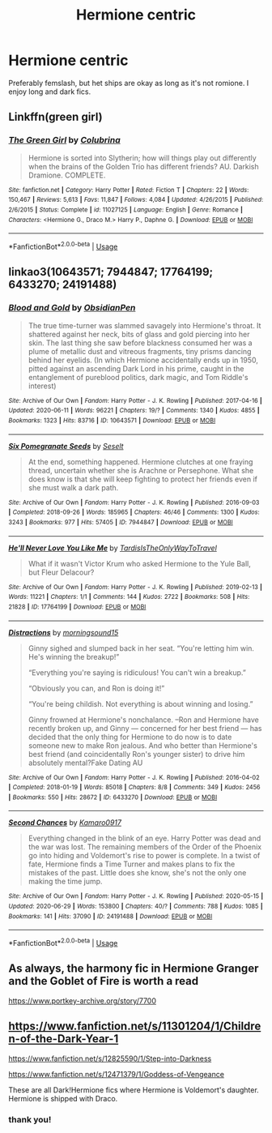 #+TITLE: Hermione centric

* Hermione centric
:PROPERTIES:
:Author: wakemeupp
:Score: 2
:DateUnix: 1593577538.0
:DateShort: 2020-Jul-01
:FlairText: Recommendation
:END:
Preferably femslash, but het ships are okay as long as it's not romione. I enjoy long and dark fics.


** Linkffn(green girl)
:PROPERTIES:
:Score: 2
:DateUnix: 1593580578.0
:DateShort: 2020-Jul-01
:END:

*** [[https://www.fanfiction.net/s/11027125/1/][*/The Green Girl/*]] by [[https://www.fanfiction.net/u/4314892/Colubrina][/Colubrina/]]

#+begin_quote
  Hermione is sorted into Slytherin; how will things play out differently when the brains of the Golden Trio has different friends? AU. Darkish Dramione. COMPLETE.
#+end_quote

^{/Site/:} ^{fanfiction.net} ^{*|*} ^{/Category/:} ^{Harry} ^{Potter} ^{*|*} ^{/Rated/:} ^{Fiction} ^{T} ^{*|*} ^{/Chapters/:} ^{22} ^{*|*} ^{/Words/:} ^{150,467} ^{*|*} ^{/Reviews/:} ^{5,613} ^{*|*} ^{/Favs/:} ^{11,847} ^{*|*} ^{/Follows/:} ^{4,084} ^{*|*} ^{/Updated/:} ^{4/26/2015} ^{*|*} ^{/Published/:} ^{2/6/2015} ^{*|*} ^{/Status/:} ^{Complete} ^{*|*} ^{/id/:} ^{11027125} ^{*|*} ^{/Language/:} ^{English} ^{*|*} ^{/Genre/:} ^{Romance} ^{*|*} ^{/Characters/:} ^{<Hermione} ^{G.,} ^{Draco} ^{M.>} ^{Harry} ^{P.,} ^{Daphne} ^{G.} ^{*|*} ^{/Download/:} ^{[[http://www.ff2ebook.com/old/ffn-bot/index.php?id=11027125&source=ff&filetype=epub][EPUB]]} ^{or} ^{[[http://www.ff2ebook.com/old/ffn-bot/index.php?id=11027125&source=ff&filetype=mobi][MOBI]]}

--------------

*FanfictionBot*^{2.0.0-beta} | [[https://github.com/tusing/reddit-ffn-bot/wiki/Usage][Usage]]
:PROPERTIES:
:Author: FanfictionBot
:Score: 4
:DateUnix: 1593580599.0
:DateShort: 2020-Jul-01
:END:


** linkao3(10643571; 7944847; 17764199; 6433270; 24191488)
:PROPERTIES:
:Score: 2
:DateUnix: 1593587090.0
:DateShort: 2020-Jul-01
:END:

*** [[https://archiveofourown.org/works/10643571][*/Blood and Gold/*]] by [[https://www.archiveofourown.org/users/ObsidianPen/pseuds/ObsidianPen][/ObsidianPen/]]

#+begin_quote
  The true time-turner was slammed savagely into Hermione's throat. It shattered against her neck, bits of glass and gold piercing into her skin. The last thing she saw before blackness consumed her was a plume of metallic dust and vitreous fragments, tiny prisms dancing behind her eyelids. (In which Hermione accidentally ends up in 1950, pitted against an ascending Dark Lord in his prime, caught in the entanglement of pureblood politics, dark magic, and Tom Riddle's interest)
#+end_quote

^{/Site/:} ^{Archive} ^{of} ^{Our} ^{Own} ^{*|*} ^{/Fandom/:} ^{Harry} ^{Potter} ^{-} ^{J.} ^{K.} ^{Rowling} ^{*|*} ^{/Published/:} ^{2017-04-16} ^{*|*} ^{/Updated/:} ^{2020-06-11} ^{*|*} ^{/Words/:} ^{96221} ^{*|*} ^{/Chapters/:} ^{19/?} ^{*|*} ^{/Comments/:} ^{1340} ^{*|*} ^{/Kudos/:} ^{4855} ^{*|*} ^{/Bookmarks/:} ^{1323} ^{*|*} ^{/Hits/:} ^{83716} ^{*|*} ^{/ID/:} ^{10643571} ^{*|*} ^{/Download/:} ^{[[https://archiveofourown.org/downloads/10643571/Blood%20and%20Gold.epub?updated_at=1592071301][EPUB]]} ^{or} ^{[[https://archiveofourown.org/downloads/10643571/Blood%20and%20Gold.mobi?updated_at=1592071301][MOBI]]}

--------------

[[https://archiveofourown.org/works/7944847][*/Six Pomegranate Seeds/*]] by [[https://www.archiveofourown.org/users/Seselt/pseuds/Seselt][/Seselt/]]

#+begin_quote
  At the end, something happened. Hermione clutches at one fraying thread, uncertain whether she is Arachne or Persephone. What she does know is that she will keep fighting to protect her friends even if she must walk a dark path.
#+end_quote

^{/Site/:} ^{Archive} ^{of} ^{Our} ^{Own} ^{*|*} ^{/Fandom/:} ^{Harry} ^{Potter} ^{-} ^{J.} ^{K.} ^{Rowling} ^{*|*} ^{/Published/:} ^{2016-09-03} ^{*|*} ^{/Completed/:} ^{2018-09-26} ^{*|*} ^{/Words/:} ^{185965} ^{*|*} ^{/Chapters/:} ^{46/46} ^{*|*} ^{/Comments/:} ^{1300} ^{*|*} ^{/Kudos/:} ^{3243} ^{*|*} ^{/Bookmarks/:} ^{977} ^{*|*} ^{/Hits/:} ^{57405} ^{*|*} ^{/ID/:} ^{7944847} ^{*|*} ^{/Download/:} ^{[[https://archiveofourown.org/downloads/7944847/Six%20Pomegranate%20Seeds.epub?updated_at=1589781499][EPUB]]} ^{or} ^{[[https://archiveofourown.org/downloads/7944847/Six%20Pomegranate%20Seeds.mobi?updated_at=1589781499][MOBI]]}

--------------

[[https://archiveofourown.org/works/17764199][*/He'll Never Love You Like Me/*]] by [[https://www.archiveofourown.org/users/TardisIsTheOnlyWayToTravel/pseuds/TardisIsTheOnlyWayToTravel][/TardisIsTheOnlyWayToTravel/]]

#+begin_quote
  What if it wasn't Victor Krum who asked Hermione to the Yule Ball, but Fleur Delacour?
#+end_quote

^{/Site/:} ^{Archive} ^{of} ^{Our} ^{Own} ^{*|*} ^{/Fandom/:} ^{Harry} ^{Potter} ^{-} ^{J.} ^{K.} ^{Rowling} ^{*|*} ^{/Published/:} ^{2019-02-13} ^{*|*} ^{/Words/:} ^{11221} ^{*|*} ^{/Chapters/:} ^{1/1} ^{*|*} ^{/Comments/:} ^{144} ^{*|*} ^{/Kudos/:} ^{2722} ^{*|*} ^{/Bookmarks/:} ^{508} ^{*|*} ^{/Hits/:} ^{21828} ^{*|*} ^{/ID/:} ^{17764199} ^{*|*} ^{/Download/:} ^{[[https://archiveofourown.org/downloads/17764199/Hell%20Never%20Love%20You%20Like.epub?updated_at=1593105167][EPUB]]} ^{or} ^{[[https://archiveofourown.org/downloads/17764199/Hell%20Never%20Love%20You%20Like.mobi?updated_at=1593105167][MOBI]]}

--------------

[[https://archiveofourown.org/works/6433270][*/Distractions/*]] by [[https://www.archiveofourown.org/users/morningsound15/pseuds/morningsound15][/morningsound15/]]

#+begin_quote
  Ginny sighed and slumped back in her seat. “You're letting him win. He's winning the breakup!”

  “Everything you're saying is ridiculous! You can't win a breakup.”

  “Obviously you can, and Ron is doing it!”

  “You're being childish. Not everything is about winning and losing.”

  Ginny frowned at Hermione's nonchalance. --Ron and Hermione have recently broken up, and Ginny --- concerned for her best friend --- has decided that the only thing for Hermione to do now is to date someone new to make Ron jealous. And who better than Hermione's best friend (and coincidentally Ron's younger sister) to drive him absolutely mental?Fake Dating AU
#+end_quote

^{/Site/:} ^{Archive} ^{of} ^{Our} ^{Own} ^{*|*} ^{/Fandom/:} ^{Harry} ^{Potter} ^{-} ^{J.} ^{K.} ^{Rowling} ^{*|*} ^{/Published/:} ^{2016-04-02} ^{*|*} ^{/Completed/:} ^{2018-01-19} ^{*|*} ^{/Words/:} ^{85018} ^{*|*} ^{/Chapters/:} ^{8/8} ^{*|*} ^{/Comments/:} ^{349} ^{*|*} ^{/Kudos/:} ^{2456} ^{*|*} ^{/Bookmarks/:} ^{550} ^{*|*} ^{/Hits/:} ^{28672} ^{*|*} ^{/ID/:} ^{6433270} ^{*|*} ^{/Download/:} ^{[[https://archiveofourown.org/downloads/6433270/Distractions.epub?updated_at=1578891365][EPUB]]} ^{or} ^{[[https://archiveofourown.org/downloads/6433270/Distractions.mobi?updated_at=1578891365][MOBI]]}

--------------

[[https://archiveofourown.org/works/24191488][*/Second Chances/*]] by [[https://www.archiveofourown.org/users/Kamaro0917/pseuds/Kamaro0917][/Kamaro0917/]]

#+begin_quote
  Everything changed in the blink of an eye. Harry Potter was dead and the war was lost. The remaining members of the Order of the Phoenix go into hiding and Voldemort's rise to power is complete. In a twist of fate, Hermione finds a Time Turner and makes plans to fix the mistakes of the past. Little does she know, she's not the only one making the time jump.
#+end_quote

^{/Site/:} ^{Archive} ^{of} ^{Our} ^{Own} ^{*|*} ^{/Fandom/:} ^{Harry} ^{Potter} ^{-} ^{J.} ^{K.} ^{Rowling} ^{*|*} ^{/Published/:} ^{2020-05-15} ^{*|*} ^{/Updated/:} ^{2020-06-29} ^{*|*} ^{/Words/:} ^{153800} ^{*|*} ^{/Chapters/:} ^{40/?} ^{*|*} ^{/Comments/:} ^{788} ^{*|*} ^{/Kudos/:} ^{1085} ^{*|*} ^{/Bookmarks/:} ^{141} ^{*|*} ^{/Hits/:} ^{37090} ^{*|*} ^{/ID/:} ^{24191488} ^{*|*} ^{/Download/:} ^{[[https://archiveofourown.org/downloads/24191488/Second%20Chances.epub?updated_at=1593487985][EPUB]]} ^{or} ^{[[https://archiveofourown.org/downloads/24191488/Second%20Chances.mobi?updated_at=1593487985][MOBI]]}

--------------

*FanfictionBot*^{2.0.0-beta} | [[https://github.com/tusing/reddit-ffn-bot/wiki/Usage][Usage]]
:PROPERTIES:
:Author: FanfictionBot
:Score: 1
:DateUnix: 1593587107.0
:DateShort: 2020-Jul-01
:END:


** As always, the harmony fic in Hermione Granger and the Goblet of Fire is worth a read

[[https://www.portkey-archive.org/story/7700]]
:PROPERTIES:
:Author: StarDolph
:Score: 2
:DateUnix: 1593587910.0
:DateShort: 2020-Jul-01
:END:


** [[https://www.fanfiction.net/s/11301204/1/Children-of-the-Dark-Year-1]]

[[https://www.fanfiction.net/s/12825590/1/Step-into-Darkness]]

[[https://www.fanfiction.net/s/12471379/1/Goddess-of-Vengeance]]

These are all Dark!Hermione fics where Hermione is Voldemort's daughter. Hermione is shipped with Draco.
:PROPERTIES:
:Author: lafayeeter
:Score: 2
:DateUnix: 1593619449.0
:DateShort: 2020-Jul-01
:END:

*** thank you!
:PROPERTIES:
:Author: wakemeupp
:Score: 1
:DateUnix: 1593634629.0
:DateShort: 2020-Jul-02
:END:

